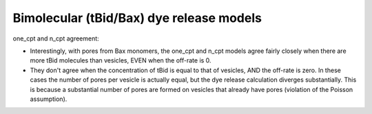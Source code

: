 Bimolecular (tBid/Bax) dye release models
=========================================

one_cpt and n_cpt agreement:

* Interestingly, with pores from Bax monomers, the one_cpt and n_cpt models
  agree fairly closely when there are more tBid molecules than vesicles, EVEN
  when the off-rate is 0.
* They don't agree when the concentration of tBid is equal to that of vesicles,
  AND the off-rate is zero. In these cases the number of pores per vesicle
  is actually equal, but the dye release calculation diverges substantially.
  This is because a substantial number of pores are formed on vesicles that
  already have pores (violation of the Poisson assumption).

